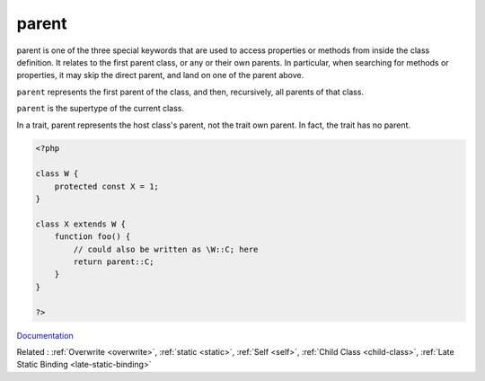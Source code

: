 .. _parent:
.. _parent-class:
.. meta::
	:description:
		parent: parent is one of the three special keywords that are used to access properties or methods from inside the class definition.
	:twitter:card: summary_large_image
	:twitter:site: @exakat
	:twitter:title: parent
	:twitter:description: parent: parent is one of the three special keywords that are used to access properties or methods from inside the class definition
	:twitter:creator: @exakat
	:og:title: parent
	:og:type: article
	:og:description: parent is one of the three special keywords that are used to access properties or methods from inside the class definition
	:og:url: https://php-dictionary.readthedocs.io/en/latest/dictionary/parent.ini.html
	:og:locale: en


parent
------

parent is one of the three special keywords that are used to access properties or methods from inside the class definition. It relates to the first parent class, or any or their own parents. In particular, when searching for methods or properties, it may skip the direct parent, and land on one of the parent above.

``parent`` represents the first parent of the class, and then, recursively, all parents of that class. 

``parent`` is the supertype of the current class. 

In a trait, parent represents the host class's parent, not the trait own parent. In fact, the trait has no parent.


.. code-block:: php
   
   <?php
   
   class W {
       protected const X = 1;
   }
   
   class X extends W {
       function foo() {
           // could also be written as \W::C; here
           return parent::C;
       }
   }
   
   ?>


`Documentation <https://www.php.net/manual/en/language.oop5.paamayim-nekudotayim.php>`__

Related : :ref:`Overwrite <overwrite>`, :ref:`static <static>`, :ref:`Self <self>`, :ref:`Child Class <child-class>`, :ref:`Late Static Binding <late-static-binding>`
